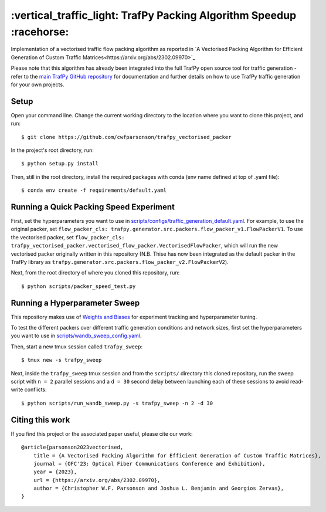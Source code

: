 =====================================================================
:vertical_traffic_light: TrafPy Packing Algorithm Speedup :racehorse:
=====================================================================


Implementation of a vectorised traffic flow packing algorithm as reported in `A Vectorised Packing Algorithm for Efficient Generation of Custom Traffic Matrices<https://arxiv.org/abs/2302.09970>`_

Please note that this algorithm has already been integrated into the full TrafPy open source tool for traffic generation - refer to the `main TrafPy GitHub repository <https://github.com/cwfparsonson/trafpy>`_ for documentation and further details on how to use TrafPy traffic generation for your own projects.

Setup
=====

Open your command line. Change the current working directory to the location where you want to clone this project, and run::

    $ git clone https://github.com/cwfparsonson/trafpy_vectorised_packer

In the project's root directory, run::

    $ python setup.py install

Then, still in the root directory, install the required packages with conda (env name defined at top of .yaml file)::

    $ conda env create -f requirements/default.yaml



Running a Quick Packing Speed Experiment
========================================

First, set the hyperparameters you want to use in
`scripts/configs/traffic_generation_default.yaml <https://github.com/cwfparsonson/trafpy_vectorised_packer/blob/master/scripts/configs/traffic_generation_default.yaml>`_.
For example, to use the original packer, set ``flow_packer_cls: trafpy.generator.src.packers.flow_packer_v1.FlowPackerV1``. To use the
vectorised packer, set ``flow_packer_cls: trafpy_vectorised_packer.vectorised_flow_packer.VectorisedFlowPacker``, which
will run the new vectorised packer originally written in this repository (N.B. Thise
has now been integrated as the default packer in the TrafPy library as ``trafpy.generator.src.packers.flow_packer_v2.FlowPackerV2``).

Next, from the root directory of where you cloned this repository, run::

    $ python scripts/packer_speed_test.py


Running a Hyperparameter Sweep
==============================

This repository makes use of `Weights and Biases <https://wandb.ai/site>`_ for experiment
tracking and hyperparameter tuning. 

To test the different packers over different traffic generation conditions and
network sizes, first set the hyperparameters you want to use in
`scripts/wandb_sweep_config.yaml <https://github.com/cwfparsonson/trafpy_vectorised_packer/blob/master/scripts/wandb_sweep_config.yaml>`_.

Then, start a new tmux session called ``trafpy_sweep``::

    $ tmux new -s trafpy_sweep

Next, inside the ``trafpy_sweep`` tmux session and from the ``scripts/`` directory this cloned repository, run the 
sweep script with ``n = 2`` parallel sessions and a ``d = 30`` second delay between launching each of these sessions
to avoid read-write conflicts::

    $ python scripts/run_wandb_sweep.py -s trafpy_sweep -n 2 -d 30



Citing this work
================
If you find this project or the associated paper useful, please cite our work::

    @article{parsonson2023vectorised,
        title = {A Vectorised Packing Algorithm for Efficient Generation of Custom Traffic Matrices},
        journal = {OFC'23: Optical Fiber Communications Conference and Exhibition},
        year = {2023},
        url = {https://arxiv.org/abs/2302.09970},
        author = {Christopher W.F. Parsonson and Joshua L. Benjamin and Georgios Zervas},
    }

